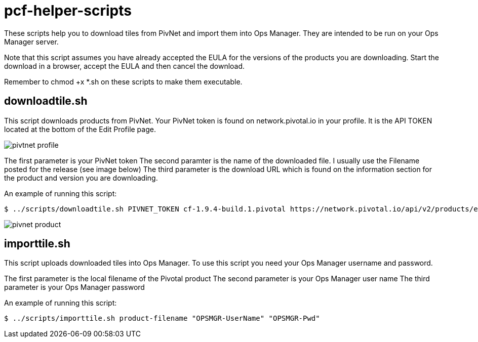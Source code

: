 # pcf-helper-scripts

These scripts help you to download tiles from PivNet and import them into Ops Manager. They are intended to be run on your Ops Manager server. 

Note that this script assumes you have already accepted the EULA for the versions of the products you are downloading. Start the download in a browser, accept the EULA and then cancel the download. 

Remember to chmod +x *.sh on these scripts to make them executable. 

## downloadtile.sh

This script downloads products from PivNet. Your PivNet token is found on network.pivotal.io in your profile. It is the API TOKEN located at the bottom of the Edit Profile page.

image::pivtnet-profile.png[]

The first parameter is your PivNet token
The second paramter is the name of the downloaded file. I usually use the Filename posted for the release (see image below)
The third parameter is the download URL which is found on the information section for the product and version you are downloading.

An example of running this script:

```
$ ../scripts/downloadtile.sh PIVNET_TOKEN cf-1.9.4-build.1.pivotal https://network.pivotal.io/api/v2/products/elastic-runtime/releases/3875/product_files/12073/download
```

image::pivnet-product.png[]

## importtile.sh

This script uploads downloaded tiles into Ops Manager. To use this script you need your Ops Manager username and password.

The first parameter is the local filename of the Pivotal product
The second parameter is your Ops Manager user name
The third parameter is your Ops Manager password

An example of running this script:

```
$ ../scripts/importtile.sh product-filename "OPSMGR-UserName" "OPSMGR-Pwd"
```

